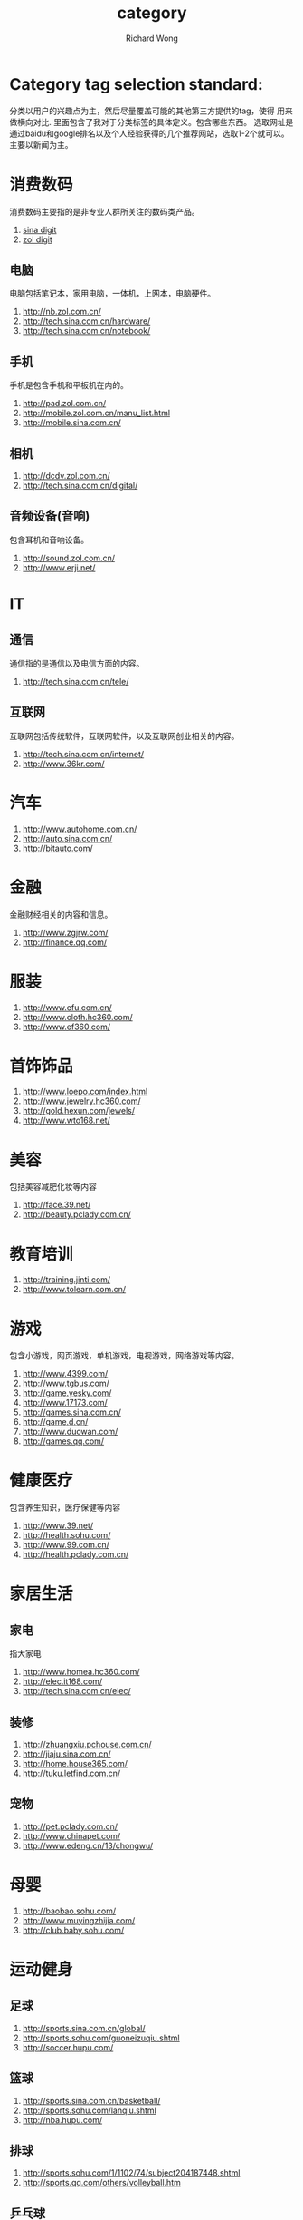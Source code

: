 # -*- mode: org -*-
# Last modified: <2012-12-10 17:07:16 Monday by richard>
#+STARTUP: showall
#+LaTeX_CLASS: chinese-export
#+TODO: TODO(t) UNDERGOING(u) | DONE(d) CANCELED(c)
#+TITLE:   category
#+AUTHOR: Richard Wong

* Category tag selection standard:
  分类以用户的兴趣点为主，然后尽量覆盖可能的其他第三方提供的tag，使得
  用来做横向对比.
  里面包含了我对于分类标签的具体定义。包含哪些东西。
  选取网址是通过baidu和google排名以及个人经验获得的几个推荐网站，选取1-2个就可以。
  主要以新闻为主。
* 消费数码
  消费数码主要指的是非专业人群所关注的数码类产品。
  1. [[http://digi.sina.com.cn/][sina digit]]
  2. [[http://digi.zol.com.cn/][zol digit]]

** 电脑
   电脑包括笔记本，家用电脑，一体机，上网本，电脑硬件。
   1. http://nb.zol.com.cn/
   2. http://tech.sina.com.cn/hardware/
   3. http://tech.sina.com.cn/notebook/


** 手机
   手机是包含手机和平板机在内的。
   1. http://pad.zol.com.cn/
   2. http://mobile.zol.com.cn/manu_list.html
   3. http://mobile.sina.com.cn/

** 相机

   1. http://dcdv.zol.com.cn/
   2. http://tech.sina.com.cn/digital/
** 音频设备(音响)
   包含耳机和音响设备。
   1. http://sound.zol.com.cn/
   2. http://www.erji.net/

* IT
** 通信
   通信指的是通信以及电信方面的内容。
   1. http://tech.sina.com.cn/tele/

** 互联网
   互联网包括传统软件，互联网软件，以及互联网创业相关的内容。
   1. http://tech.sina.com.cn/internet/
   2. http://www.36kr.com/

* 汽车
  1. http://www.autohome.com.cn/
  2. http://auto.sina.com.cn/
  3. http://bitauto.com/

* 金融
  金融财经相关的内容和信息。
  1. http://www.zgjrw.com/
  2. http://finance.qq.com/

* 服装
  1. http://www.efu.com.cn/
  2. http://www.cloth.hc360.com/
  3. http://www.ef360.com/

* 首饰饰品
  1. http://www.loepo.com/index.html
  2. http://www.jewelry.hc360.com/
  3. http://gold.hexun.com/jewels/
  4. http://www.wto168.net/

* 美容
  包括美容减肥化妆等内容
  1. http://face.39.net/
  2. http://beauty.pclady.com.cn/

* 教育培训
  1. http://training.jinti.com/
  2. http://www.tolearn.com.cn/


* 游戏
  包含小游戏，网页游戏，单机游戏，电视游戏，网络游戏等内容。
  1. http://www.4399.com/
  2. http://www.tgbus.com/
  3. http://game.yesky.com/
  4. http://www.17173.com/
  5. http://games.sina.com.cn/
  6. http://game.d.cn/
  7. http://www.duowan.com/
  8. http://games.qq.com/

* 健康医疗
  包含养生知识，医疗保健等内容
  1. http://www.39.net/
  2. http://health.sohu.com/
  3. http://www.99.com.cn/
  4. http://health.pclady.com.cn/

* 家居生活

** 家电
   指大家电
   1. http://www.homea.hc360.com/
   2. http://elec.it168.com/
   3. http://tech.sina.com.cn/elec/

** 装修
   1. http://zhuangxiu.pchouse.com.cn/
   2. http://jiaju.sina.com.cn/
   3. http://home.house365.com/
   4. http://tuku.letfind.com.cn/

** 宠物
   1. http://pet.pclady.com.cn/
   2. http://www.chinapet.com/
   3. http://www.edeng.cn/13/chongwu/

* 母婴
  1. http://baobao.sohu.com/
  2. http://www.muyingzhijia.com/
  3. http://club.baby.sohu.com/

* 运动健身
** 足球
   1. http://sports.sina.com.cn/global/
   2. http://sports.sohu.com/guoneizuqiu.shtml
   3. http://soccer.hupu.com/

** 篮球
   1. http://sports.sina.com.cn/basketball/
   2. http://sports.sohu.com/lanqiu.shtml
   3. http://nba.hupu.com/

** 排球
   1. http://sports.sohu.com/1/1102/74/subject204187448.shtml
   2. http://sports.qq.com/others/volleyball.htm

** 乒乓球
   1. http://sports.sina.com.cn/others/pingpang.shtml
   2. http://sports.sohu.com/s2012/ittfpro2012/

** 羽毛球
   1. http://sports.sina.com.cn/others/badmin.shtml
   2. http://sports.sohu.com/1/1102/47/subject204254723.shtml

** 网球
   1. http://sports.sina.com.cn/tennis/
   2. http://sports.sohu.com/wangqiu.shtml

** 其他
   1. http://sports.sina.com.cn/others/
   2. http://sports.sohu.com/zonghe.shtml

** 健身
   1. http://sports.39.net/
   2. http://js.9939.com/

** 户外
   1. http://www.8264.com/
   2. http://outdoor.lotour.com/
   3. http://travel.ifeng.com/outdoor/list_0/0.shtml

* 文化娱乐
** 读书
   包含书籍等内容，这里面东西可有一点多。不过没啥思路还。（考虑去douban跑简介：）
   1. http://book.sina.com.cn/
   2. http://book.douban.com/
   3. http://book.qq.com/
   4. http://book.ifeng.com/

** 视频
   包含电影，电视剧等内容。（这个不会怎么选）
   1. http://www.youku.com/
   2. http://tv.sohu.com/
   3. http://v.qq.com/

** 音乐
   1. http://www.kugou.com/
   2. http://music.baidu.com/
   3. http://www.1ting.com/
** 彩票
   1. http://sports.qq.com/lottery/
   2. http://www.zhcw.com/
   3. http://caipiao.163.com/
   4. http://www.lottery.gov.cn/

** 摄影
   1. http://bbs.fengniao.com/
   2. http://dp.pconline.com.cn/
   3. http://ww.xitek.com/
   4. http://www.heiguang.com/

** 文化
   这个不好取舍，我搞不懂。
   1. http://cul.book.sina.com.cn/
   2. http://culture.gmw.cn/
   3. http://cul.sohu.com/

* 美食
  这个应该就是菜名地名之类的。做饭方法应该也比较有用。
  1. http://www.meishichina.com/
  2. http://www.meishij.net/
  3. http://www.dianping.com/
  4. http://eat.sina.com.cn/

* 旅游
  这个感觉跟上面的文化有不少关系
  1. http://www.lotour.com/
  2. http://travel.sina.com.cn/
  3. http://www.cncn.com/
  4. http://go.huanqiu.com/
  5. http://fashion.ifeng.com/travel/

* 烟酒
  我觉着烟和酒是应该分开的，不过都找了，抓把先。
  1. http://brand.ppsj.com.cn/index4.html
  2. http://www.yanyue.cn/
  3. http://m.jiuxian.com/

* 房屋租赁
  包括二手房，购买房屋等问题。
  1. http://www.58.com/zufang/
  2. http://www.soufun.com/
  3. http://esf.sina.com.cn/
  4. http://bj.ganji.com/fang1/

* 工业
  工业领域的东西不是很懂。
** 化工

   1. http://www.chem.hc360.com/
   2. http://china.chemnet.com/
   3. http://info.china.alibaba.com/news/community/c7.html

** 金属
   1. http://www.smm.cn/
   2. http://www.ometal.com/
   3. http://www.metalchina.com/

** 煤炭(combined to 能源)
   1. http://energy.people.com.cn/GB/71898/index.html
   2. http://www.chemcp.com/news/price/meitan/

** 能源
   1. http://energy.people.com.cn/
   2. http://www.in-en.com/
   3. http://www.energy.hc360.com/

** 石油
   1. http://oil.in-en.com/
   2. http://www.oil.hc360.com/
   3. http://energy.people.com.cn/GB/71897/index.html

** 电力
   1. http://www.bjx.com.cn/
   2. http://www.sp.com.cn/
   3. http://finance.sina.com.cn/nz/dianli/

** 环境
   1. http://www.ep.hc360.com/
   2. http://www.epun.cn/
   3. http://www.cenews.com.cn/

* 农业
  农业的网站真tmd垃圾，不过也好抓，抗住抗不住爬虫啊亲。
  1. http://www.agri.gov.cn/
  2. http://www.d288.com/
  3. http://www.99inf.com/ny/

* 咨询
** 物流
   这个网站不知道怎么处理。
   1. http://www.chinawutong.com/
   2. http://www.02156.cn/
   3. http://www.jctrans.com/

** 生活服务
   生活服务是包含地图服务，地方服务，税务，人力，社保，考试，宽带等日常生活方面的内容
   1. http://www.cgn.ac.cn/
   2. http://qhs.mca.gov.cn/

** 法律
   主要是看那些网站可以包含更多的法律方面的名词。
   1. http://www.chinalawedu.com/
   2. http://www.mylegist.com/
   3.
